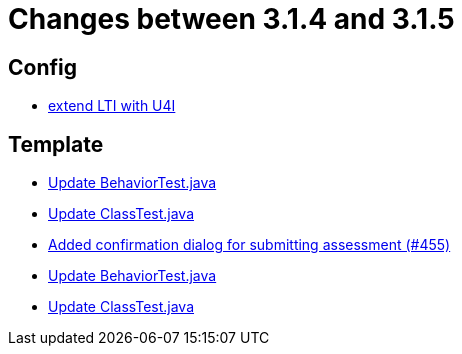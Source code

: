 = Changes between 3.1.4 and 3.1.5

== Config

* link:https://www.github.com/ls1intum/Artemis/commit/6c24bbc7bd59e4b59e4c830ac777062ab556d25f[extend LTI with U4I]


== Template

* link:https://www.github.com/ls1intum/Artemis/commit/58817c9f17edc975ad61f3c29f4da2ea6b86eb72[Update BehaviorTest.java]
* link:https://www.github.com/ls1intum/Artemis/commit/15cb3d248a99da5ccd753c746f1d6b04591c26ea[Update ClassTest.java]
* link:https://www.github.com/ls1intum/Artemis/commit/e0acdb79e1ae570ddb5808c067c810339db070c8[Added confirmation dialog for submitting assessment (#455)]
* link:https://www.github.com/ls1intum/Artemis/commit/4eb995c238f1c1d1acae139e20262c6f548ce36a[Update BehaviorTest.java]
* link:https://www.github.com/ls1intum/Artemis/commit/908e4c3eb1d5e8286ef130f1f78a253b41e032fa[Update ClassTest.java]



